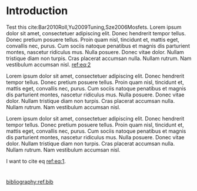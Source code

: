 #+LATEX_CLASS: revtex4-1
#+LATEX_CLASS_OPTIONS: [prb, onecolumn, linenumbers, hyperref superscriptaddress, preprint, amsmath, amssymb, noshowpacs]
#+LATEX_HEADER: \usepackage{graphicx}
#+LATEX_HEADER: \usepackage{float}
#+LATEX_HEADER: \usepackage{xcolor}
#+LATEX_HEADER: \usepackage{hyperref}

#+OPTIONS: tex:t toc:nil todo:t author:nil date:nil title:nil ^:t tags:nil
#+DESCRIPTION:

#+NAME: latex-author-list
#+BEGIN_EXPORT latex
% The author list
\title{A superhydrophobicity-enabled interfacial transistor}
\author{Tian Tian}
\affiliation{Institute for Chemical and Bioengineering, ETH Z{\"{u}}rich,  Vladimir-Prelog Weg 1, CH-8093 Z{\"{u}}rich, Switzerland}
\author{Chander Shekhar Sharma}
\affiliation{Institut of Energy Technology, ETH Z{\"{u}}rich, Sonneggstrasse 3, CH-8092 Z{\"{u}}rich, Switzerland}
\author{Navanshu Ahuja}
\affiliation{Institute for Chemical and Bioengineering, ETH Z{\"{u}}rich,  Vladimir-Prelog Weg 1, CH-8093 Z{\"{u}}rich, Switzerland}
\author{Matija Varga}
\affiliation{Electronics Laboratory, ETH Z{\"{u}}rich,  Gloriastrasse 35,  CH-8092 Z{\"{u}}rich, Switzerland}
\author{Raja Selvakumar}
\affiliation{Institute for Chemical and Bioengineering, ETH Z{\"{u}}rich,  Vladimir-Prelog Weg 1, CH-8093 Z{\"{u}}rich, Switzerland}
\author{Dimos Poulikakos}
\affiliation{Institut of Energy Technology, ETH Z{\"{u}}rich, Sonneggstrasse 3, CH-8092 Z{\"{u}}rich, Switzerland}
\author{Gerhard Tr\"{o}ster}
\affiliation{Electronics Laboratory, ETH Z{\"{u}}rich,  Gloriastrasse 35,  CH-8092 Z{\"{u}}rich, Switzerland}
\author{Chih-Jen Shih}
\email{chih-jen.shih@chem.ethz.ch}
\affiliation{Institute for Chemical and Bioengineering, ETH Z{\"{u}}rich,  Vladimir-Prelog Weg 1, CH-8093 Z{\"{u}}rich, Switzerland}
#+END_EXPORT

#+NAME: latex-abstract
#+BEGIN_EXPORT latex
\begin{abstract}
  Pellentesque dapibus suscipit ligula.  Donec posuere augue in quam.
  Etiam vel tortor sodales tellus ultricies commodo.  Suspendisse
  potenti.  Aenean in sem ac leo mollis blandit.  Donec neque quam,
  dignissim in, mollis nec, sagittis eu, wisi.  Phasellus lacus.
  Etiam laoreet quam sed arcu.  Phasellus at dui in ligula mollis
  ultricies.  Integer placerat tristique nisl.  Praesent augue.  Fusce
  commodo.  Vestibulum convallis, lorem a tempus semper, dui dui
  euismod elit, vitae placerat urna tortor vitae lacus.  Nullam libero
  mauris, consequat quis, varius et, dictum id, arcu.  Mauris mollis
  tincidunt felis.  Aliquam feugiat tellus ut neque.  Nulla facilisis,
  risus a rhoncus fermentum, tellus tellus lacinia purus, et dictum
  nunc justo sit amet elit.
\end{abstract}
#+END_EXPORT

#+LaTeX: \maketitle

* Introduction
Test this cite:Bar2010Roll,Yu2009Tuning,Sze2006Mosfets.
Lorem ipsum dolor sit amet, consectetuer adipiscing elit.  Donec hendrerit tempor tellus.  Donec pretium posuere tellus.  Proin quam nisl, tincidunt et, mattis eget, convallis nec, purus.  Cum sociis natoque penatibus et magnis dis parturient montes, nascetur ridiculus mus.  Nulla posuere.  Donec vitae dolor.  Nullam tristique diam non turpis.  Cras placerat accumsan nulla.  Nullam rutrum.  Nam vestibulum accumsan nisl. [[ref:eq:2]]

Lorem ipsum dolor sit amet, consectetuer adipiscing elit.  Donec hendrerit tempor tellus.  Donec pretium posuere tellus.  Proin quam nisl, tincidunt et, mattis eget, convallis nec, purus.  Cum sociis natoque penatibus et magnis dis parturient montes, nascetur ridiculus mus.  Nulla posuere.  Donec vitae dolor.  Nullam tristique diam non turpis.  Cras placerat accumsan nulla.  Nullam rutrum.  Nam vestibulum accumsan nisl.

Lorem ipsum dolor sit amet, consectetuer adipiscing elit.  Donec hendrerit tempor tellus.  Donec pretium posuere tellus.  Proin quam nisl, tincidunt et, mattis eget, convallis nec, purus.  Cum sociis natoque penatibus et magnis dis parturient montes, nascetur ridiculus mus.  Nulla posuere.  Donec vitae dolor.  Nullam tristique diam non turpis.  Cras placerat accumsan nulla.  Nullam rutrum.  Nam vestibulum accumsan nisl.

I want to cite eq [[ref:eq:1]]. 

\begin{equation}
\label{eq:1}
\begin{aligned}
a + b &= 1\\
b + c &= 3
\end{aligned}
\end{equation}

\begin{equation}
\label{eq:2}
e^{i \pi} + 1 = 0
\end{equation}


* 

[[bibliography:ref.bib]]
